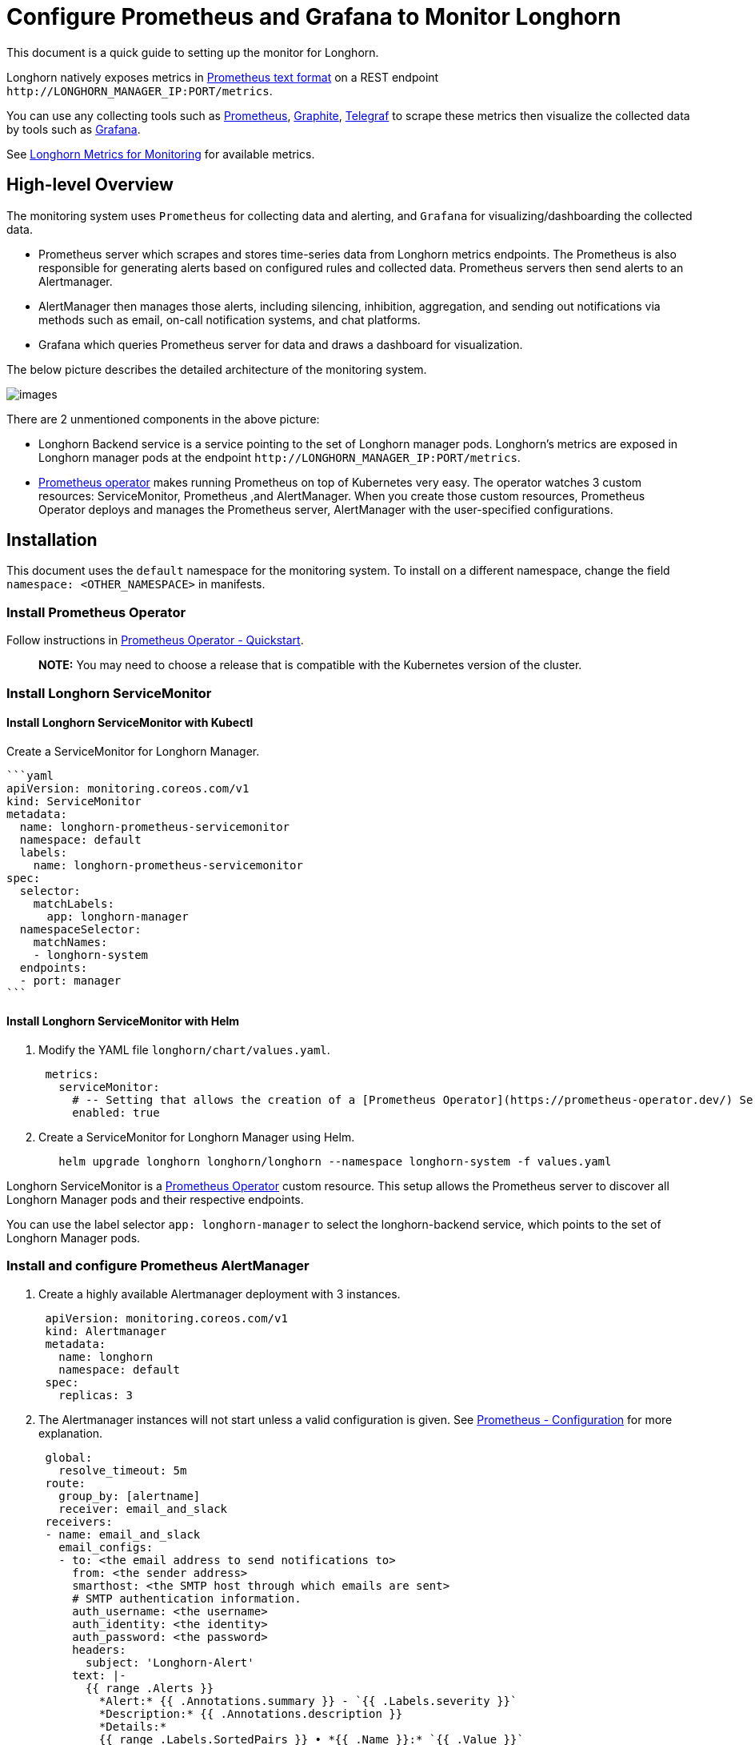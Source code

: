 = Configure Prometheus and Grafana to Monitor Longhorn
:current-version: {page-component-version}

This document is a quick guide to setting up the monitor for Longhorn.

Longhorn natively exposes metrics in https://prometheus.io/docs/instrumenting/exposition_formats/#text-based-format[Prometheus text format] on a REST endpoint `+http://LONGHORN_MANAGER_IP:PORT/metrics+`.

You can use any collecting tools such as https://prometheus.io/[Prometheus], https://graphiteapp.org/[Graphite], https://www.influxdata.com/time-series-platform/telegraf/[Telegraf] to scrape these metrics then visualize the collected data by tools such as https://grafana.com/[Grafana].

See xref:monitoring/metrics.adoc[Longhorn Metrics for Monitoring] for available metrics.

== High-level Overview

The monitoring system uses `Prometheus` for collecting data and alerting, and `Grafana` for visualizing/dashboarding the collected data.

* Prometheus server which scrapes and stores time-series data from Longhorn metrics endpoints. The Prometheus is also responsible for generating alerts based on configured rules and collected data. Prometheus servers then send alerts to an Alertmanager.
* AlertManager then manages those alerts, including silencing, inhibition, aggregation, and sending out notifications via methods such as email, on-call notification systems, and chat platforms.
* Grafana which queries Prometheus server for data and draws a dashboard for visualization.

The below picture describes the detailed architecture of the monitoring system.

image::screenshots/monitoring/longhorn-monitoring-system.png[images]

There are 2 unmentioned components in the above picture:

* Longhorn Backend service is a service pointing to the set of Longhorn manager pods. Longhorn's metrics are exposed in Longhorn manager pods at the endpoint `+http://LONGHORN_MANAGER_IP:PORT/metrics+`.
* https://github.com/prometheus-operator/prometheus-operator/blob/master/Documentation/user-guides/getting-started.md[Prometheus operator] makes running Prometheus on top of Kubernetes very easy. The operator watches 3 custom resources: ServiceMonitor, Prometheus ,and AlertManager.
When you create those custom resources, Prometheus Operator deploys and manages the Prometheus server, AlertManager with the user-specified configurations.

== Installation

This document uses the `default` namespace for the monitoring system. To install on a different namespace, change the field `namespace: <OTHER_NAMESPACE>` in manifests.

=== Install Prometheus Operator

Follow instructions in https://github.com/prometheus-operator/prometheus-operator#quickstart[Prometheus Operator - Quickstart].

____
*NOTE:* You may need to choose a release that is compatible with the Kubernetes version of the cluster.
____

=== Install Longhorn ServiceMonitor

==== Install Longhorn ServiceMonitor with Kubectl

Create a ServiceMonitor for Longhorn Manager.

 ```yaml
 apiVersion: monitoring.coreos.com/v1
 kind: ServiceMonitor
 metadata:
   name: longhorn-prometheus-servicemonitor
   namespace: default
   labels:
     name: longhorn-prometheus-servicemonitor
 spec:
   selector:
     matchLabels:
       app: longhorn-manager
   namespaceSelector:
     matchNames:
     - longhorn-system
   endpoints:
   - port: manager
 ```

==== Install Longhorn ServiceMonitor with Helm

. Modify the YAML file `longhorn/chart/values.yaml`.
+
[subs="+attributes",yaml]
----
 metrics:
   serviceMonitor:
     # -- Setting that allows the creation of a [Prometheus Operator](https://prometheus-operator.dev/) ServiceMonitor resource for Longhorn Manager components.
     enabled: true
----

. Create a ServiceMonitor for Longhorn Manager using Helm.
+
[subs="+attributes",bash]
----
   helm upgrade longhorn longhorn/longhorn --namespace longhorn-system -f values.yaml
----

Longhorn ServiceMonitor is a https://prometheus-operator.dev/[Prometheus Operator] custom resource. This setup allows the Prometheus server to discover all Longhorn Manager pods and their respective endpoints.

You can use the label selector `app: longhorn-manager` to select the longhorn-backend service, which points to the set of Longhorn Manager pods.

=== Install and configure Prometheus AlertManager

. Create a highly available Alertmanager deployment with 3 instances.
+
[subs="+attributes",yaml]
----
 apiVersion: monitoring.coreos.com/v1
 kind: Alertmanager
 metadata:
   name: longhorn
   namespace: default
 spec:
   replicas: 3
----

. The Alertmanager instances will not start unless a valid configuration is given.
See https://prometheus.io/docs/alerting/latest/configuration/[Prometheus - Configuration] for more explanation.
+
[subs="+attributes",yaml]
----
 global:
   resolve_timeout: 5m
 route:
   group_by: [alertname]
   receiver: email_and_slack
 receivers:
 - name: email_and_slack
   email_configs:
   - to: <the email address to send notifications to>
     from: <the sender address>
     smarthost: <the SMTP host through which emails are sent>
     # SMTP authentication information.
     auth_username: <the username>
     auth_identity: <the identity>
     auth_password: <the password>
     headers:
       subject: 'Longhorn-Alert'
     text: |-
       {{ range .Alerts }}
         *Alert:* {{ .Annotations.summary }} - `{{ .Labels.severity }}`
         *Description:* {{ .Annotations.description }}
         *Details:*
         {{ range .Labels.SortedPairs }} • *{{ .Name }}:* `{{ .Value }}`
         {{ end }}
       {{ end }}
   slack_configs:
   - api_url: <the Slack webhook URL>
     channel: <the channel or user to send notifications to>
     text: |-
       {{ range .Alerts }}
         *Alert:* {{ .Annotations.summary }} - `{{ .Labels.severity }}`
         *Description:* {{ .Annotations.description }}
         *Details:*
         {{ range .Labels.SortedPairs }} • *{{ .Name }}:* `{{ .Value }}`
         {{ end }}
       {{ end }}
----
+
Save the above Alertmanager config in a file called `alertmanager.yaml` and create a secret from it using kubectl.
+
Alertmanager instances require the secret resource naming to follow the format `alertmanager-<ALERTMANAGER_NAME>`. In the previous step, the name of the Alertmanager is `longhorn`, so the secret name must be `alertmanager-longhorn`
+
----
 $ kubectl create secret generic alertmanager-longhorn --from-file=alertmanager.yaml -n default
----

. To be able to view the web UI of the Alertmanager, expose it through a Service. A simple way to do this is to use a Service of type NodePort.
+
[subs="+attributes",yaml]
----
 apiVersion: v1
 kind: Service
 metadata:
   name: alertmanager-longhorn
   namespace: default
 spec:
   type: NodePort
   ports:
   - name: web
     nodePort: 30903
     port: 9093
     protocol: TCP
     targetPort: web
   selector:
     alertmanager: longhorn
----
+
After creating the above service, you can access the web UI of Alertmanager via a Node's IP and the port 30903.
+
____
Use the above `NodePort` service for quick verification only because it doesn't communicate over the TLS connection. You may want to change the service type to `ClusterIP` and set up an Ingress-controller to expose the web UI of Alertmanager over a TLS connection.
____

=== Install and configure Prometheus server

. Create PrometheusRule custom resource to define alert conditions. See more examples about Longhorn alert rules at xref:monitoring/alert-rules-example.adoc[Longhorn Alert Rule Examples].
+
[subs="+attributes",yaml]
----
 apiVersion: monitoring.coreos.com/v1
 kind: PrometheusRule
 metadata:
   labels:
     prometheus: longhorn
     role: alert-rules
   name: prometheus-longhorn-rules
   namespace: default
 spec:
   groups:
   - name: longhorn.rules
     rules:
     - alert: LonghornVolumeUsageCritical
       annotations:
         description: Longhorn volume {{$labels.volume}} on {{$labels.node}} is at {{$value}}% used for
           more than 5 minutes.
         summary: Longhorn volume capacity is over 90% used.
       expr: 100 * (longhorn_volume_usage_bytes / longhorn_volume_capacity_bytes) > 90
       for: 5m
       labels:
         issue: Longhorn volume {{$labels.volume}} usage on {{$labels.node}} is critical.
         severity: critical
----
+
See https://prometheus.io/docs/prometheus/latest/configuration/alerting_rules/#alerting-rules[Prometheus - Alerting rules] for more information.

. If https://kubernetes.io/docs/reference/access-authn-authz/authorization/[RBAC] authorization is activated, Create a ClusterRole and ClusterRoleBinding for the Prometheus Pods.
+
[subs="+attributes",yaml]
----
 apiVersion: v1
 kind: ServiceAccount
 metadata:
   name: prometheus
   namespace: default
----
+
[subs="+attributes",yaml]
----
 apiVersion: rbac.authorization.k8s.io/v1
 kind: ClusterRole
 metadata:
   name: prometheus
   namespace: default
 rules:
 - apiGroups: [""]
   resources:
   - nodes
   - services
   - endpoints
   - pods
   verbs: ["get", "list", "watch"]
 - apiGroups: [""]
   resources:
   - configmaps
   verbs: ["get"]
 - nonResourceURLs: ["/metrics"]
   verbs: ["get"]
----
+
[subs="+attributes",yaml]
----
 apiVersion: rbac.authorization.k8s.io/v1
 kind: ClusterRoleBinding
 metadata:
   name: prometheus
 roleRef:
   apiGroup: rbac.authorization.k8s.io
   kind: ClusterRole
   name: prometheus
 subjects:
 - kind: ServiceAccount
   name: prometheus
   namespace: default
----

. Create a Prometheus custom resource. Notice that we select the Longhorn service monitor and Longhorn rules in the spec.
+
[subs="+attributes",yaml]
----
 apiVersion: monitoring.coreos.com/v1
 kind: Prometheus
 metadata:
   name: longhorn
   namespace: default
 spec:
   replicas: 2
   serviceAccountName: prometheus
   alerting:
     alertmanagers:
       - namespace: default
         name: alertmanager-longhorn
         port: web
   serviceMonitorSelector:
     matchLabels:
       name: longhorn-prometheus-servicemonitor
   ruleSelector:
     matchLabels:
       prometheus: longhorn
       role: alert-rules
----

. To be able to view the web UI of the Prometheus server, expose it through a Service. A simple way to do this is to use a Service of type NodePort.
+
[subs="+attributes",yaml]
----
 apiVersion: v1
 kind: Service
 metadata:
   name: prometheus-longhorn
   namespace: default
 spec:
   type: NodePort
   ports:
   - name: web
     nodePort: 30904
     port: 9090
     protocol: TCP
     targetPort: web
   selector:
     prometheus: longhorn
----
+
After creating the above service, you can access the web UI of the Prometheus server via a Node's IP and the port 30904.
+
____
At this point, you should be able to see all Longhorn manager targets as well as Longhorn rules in the targets and rules section of the Prometheus server UI.
____
+
____
Use the above NodePort service for quick verification only because it doesn't communicate over the TLS connection. You may want to change the service type to `ClusterIP` and set up an Ingress controller to expose the web UI of the Prometheus server over a TLS connection.
____

=== Setup Grafana

. Create Grafana datasource ConfigMap.
+
[subs="+attributes",yaml]
----
 apiVersion: v1
 kind: ConfigMap
 metadata:
   name: grafana-datasources
   namespace: default
 data:
   prometheus.yaml: |-
     {
         "apiVersion": 1,
         "datasources": [
             {
                "access":"proxy",
                 "editable": true,
                 "name": "prometheus-longhorn",
                 "orgId": 1,
                 "type": "prometheus",
                 "url": "http://prometheus-longhorn.default.svc:9090",
                 "version": 1
             }
         ]
     }
----
+
____
*NOTE:* change field `url` if you are installing the monitoring stack in a different namespace.
`+http://prometheus-longhorn.<NAMESPACE>.svc:9090"+`
____

. Create Grafana Deployment.
+
[subs="+attributes",yaml]
----
 apiVersion: apps/v1
 kind: Deployment
 metadata:
   name: grafana
   namespace: default
   labels:
     app: grafana
 spec:
   replicas: 1
   selector:
     matchLabels:
       app: grafana
   template:
     metadata:
       name: grafana
       labels:
         app: grafana
     spec:
       containers:
       - name: grafana
         image: grafana/grafana:7.1.5
         ports:
         - name: grafana
           containerPort: 3000
         resources:
           limits:
             memory: "500Mi"
             cpu: "300m"
           requests:
             memory: "500Mi"
             cpu: "200m"
         volumeMounts:
           - mountPath: /var/lib/grafana
             name: grafana-storage
           - mountPath: /etc/grafana/provisioning/datasources
             name: grafana-datasources
             readOnly: false
       volumes:
         - name: grafana-storage
           emptyDir: {}
         - name: grafana-datasources
           configMap:
               defaultMode: 420
               name: grafana-datasources
----

. Create Grafana Service.
+
[subs="+attributes",yaml]
----
 apiVersion: v1
 kind: Service
 metadata:
   name: grafana
   namespace: default
 spec:
   selector:
     app: grafana
   type: ClusterIP
   ports:
     - port: 3000
       targetPort: 3000
----

. Expose Grafana on NodePort `32000`.
+
[subs="+attributes",yaml]
----
 kubectl -n default patch svc grafana --type='json' -p '[{"op":"replace","path":"/spec/type","value":"NodePort"},{"op":"replace","path":"/spec/ports/0/nodePort","value":32000}]'
----
+
____
Use the above NodePort service for quick verification only because it doesn't communicate over the TLS connection. You may want to change the service type to ClusterIP and set up an Ingress controller to expose Grafana over a TLS connection.
____

. Access the Grafana dashboard using any node IP on port `32000`.
+
----
 # Default Credential
 User: admin
 Pass: admin
----

. Setup Longhorn dashboard.
+
Once inside Grafana, import the prebuilt https://grafana.com/grafana/dashboards/17626[Longhorn example dashboard].
+
See https://grafana.com/docs/grafana/latest/reference/export_import/[Grafana Lab - Export and import] for instructions on how to import a Grafana dashboard.
+
You should see the following dashboard at successful setup:
 image:screenshots/monitoring/longhorn-example-grafana-dashboard.png[images]
